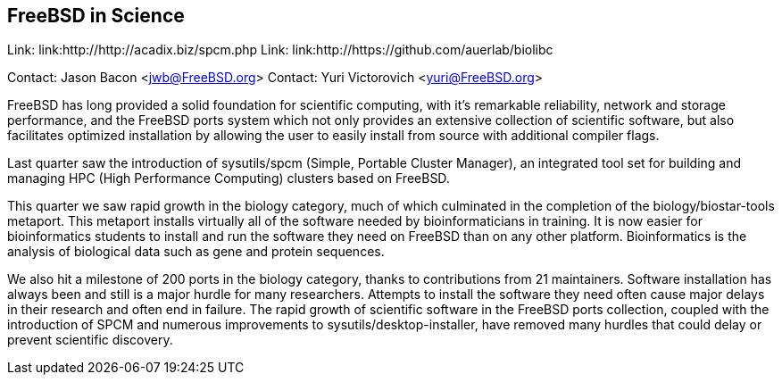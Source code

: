 == FreeBSD in Science

Link: link:http://http://acadix.biz/spcm.php  
Link: link:http://https://github.com/auerlab/biolibc  

Contact: Jason Bacon <jwb@FreeBSD.org>  
Contact: Yuri Victorovich <yuri@FreeBSD.org>

FreeBSD has long provided a solid foundation for scientific computing, with
it's remarkable reliability, network and storage performance, and the FreeBSD
ports system which not only provides an extensive collection of scientific
software, but also facilitates optimized installation by allowing the user
to easily install from source with additional compiler flags.

Last quarter saw the introduction of sysutils/spcm (Simple, Portable Cluster
Manager), an integrated tool set for building and managing HPC (High
Performance Computing) clusters based on FreeBSD.

This quarter we saw rapid growth in the biology category, much of which
culminated in the completion of the biology/biostar-tools metaport.  This
metaport installs virtually all of the software needed by bioinformaticians
in training.  It is now easier for bioinformatics students to install and run
the software they need on FreeBSD than on any other platform.  Bioinformatics
is the analysis of biological data such as gene and protein sequences.

We also hit a milestone of 200 ports in the biology category, thanks to
contributions from 21 maintainers.  Software installation has always been and
still is a major hurdle for many researchers.  Attempts to install the
software they need often cause major delays in their research and often
end in failure.  The rapid growth of scientific software in the FreeBSD ports
collection, coupled with the introduction of SPCM and numerous improvements
to sysutils/desktop-installer, have removed many hurdles that could delay or
prevent scientific discovery.
